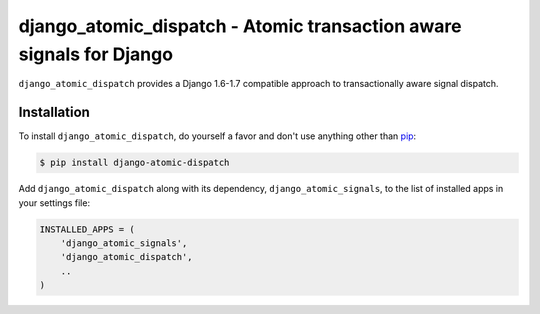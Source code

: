 django_atomic_dispatch - Atomic transaction aware signals for Django
====================================================================

.. image:: https://travis-ci.org/adamchainz/django_atomic_dispatch.png?branch=master
        :target: https://travis-ci.org/adamchainz/django_atomic_dispatch

``django_atomic_dispatch`` provides a Django 1.6-1.7 compatible approach to transactionally aware signal dispatch.


Installation
------------

To install ``django_atomic_dispatch``, do yourself a favor and don't use anything other than `pip <http://www.pip-installer.org/>`_:

.. code-block:: bash

   $ pip install django-atomic-dispatch

Add ``django_atomic_dispatch`` along with its dependency, ``django_atomic_signals``, to the list of installed apps in your settings file:

.. code-block:: python

   INSTALLED_APPS = (
       'django_atomic_signals',
       'django_atomic_dispatch',
       ..
   )
